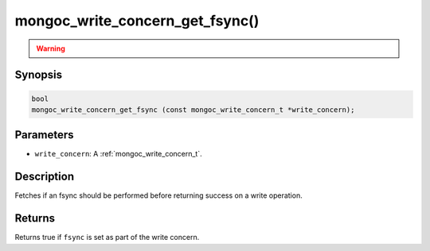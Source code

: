 .. _mongoc_write_concern_get_fsync:

mongoc_write_concern_get_fsync()
================================

.. warning::
   .. deprecated:: 1.4.0

      This function is deprecated and should not be used in new code.

      Please use :ref:`mongoc_write_concern_get_journal()` in new code.

Synopsis
--------

.. code-block:: c

  bool
  mongoc_write_concern_get_fsync (const mongoc_write_concern_t *write_concern);

Parameters
----------

- ``write_concern``: A :ref:`mongoc_write_concern_t`.

Description
-----------

Fetches if an fsync should be performed before returning success on a write operation.

Returns
-------

Returns true if ``fsync`` is set as part of the write concern.

